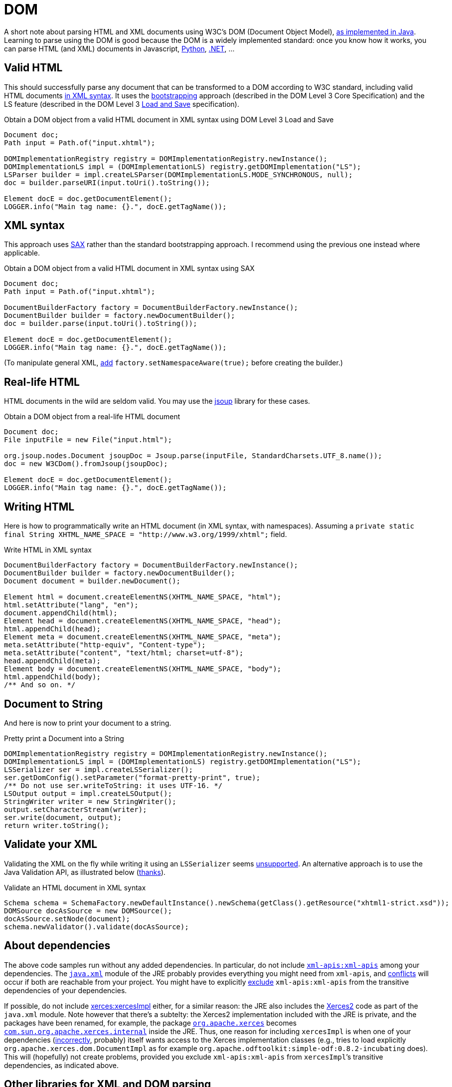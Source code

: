 = DOM

A short note about parsing HTML and XML documents using W3C’s DOM (Document Object Model), https://docs.oracle.com/en/java/javase/13/docs/api/java.xml/org/w3c/dom/package-summary.html[as implemented in Java]. Learning to parse using the DOM is good because the DOM is a widely implemented standard: once you know how it works, you can parse HTML (and XML) documents in Javascript, https://docs.python.org/3/library/xml.dom.html[Python], https://docs.microsoft.com/en-us/dotnet/standard/data/xml/xml-document-object-model-dom[.NET], …

== Valid HTML
This should successfully parse any document that can be transformed to a DOM according to W3C standard, including valid HTML documents https://stackoverflow.com/questions/29041855[in XML syntax]. It uses the https://www.w3.org/TR/DOM-Level-3-Core/core.html#Bootstrap[bootstrapping] approach (described in the DOM Level 3 Core Specification) and the LS feature (described in the DOM Level 3 https://www.w3.org/TR/2004/REC-DOM-Level-3-LS-20040407/[Load and Save] specification).

.Obtain a DOM object from a valid HTML document in XML syntax using DOM Level 3 Load and Save
[source,java]
----
Document doc;
Path input = Path.of("input.xhtml");

DOMImplementationRegistry registry = DOMImplementationRegistry.newInstance();
DOMImplementationLS impl = (DOMImplementationLS) registry.getDOMImplementation("LS");
LSParser builder = impl.createLSParser(DOMImplementationLS.MODE_SYNCHRONOUS, null);
doc = builder.parseURI(input.toUri().toString());

Element docE = doc.getDocumentElement();
LOGGER.info("Main tag name: {}.", docE.getTagName());
----

== XML syntax
This approach uses https://en.wikipedia.org/wiki/Simple_API_for_XML[SAX] rather than the standard bootstrapping approach. I recommend using the previous one instead where applicable.

.Obtain a DOM object from a valid HTML document in XML syntax using SAX
[source,java]
----
Document doc;
Path input = Path.of("input.xhtml");

DocumentBuilderFactory factory = DocumentBuilderFactory.newInstance();
DocumentBuilder builder = factory.newDocumentBuilder();
doc = builder.parse(input.toUri().toString());

Element docE = doc.getDocumentElement();
LOGGER.info("Main tag name: {}.", docE.getTagName());
----

(To manipulate general XML, https://stackoverflow.com/questions/49790117/are-there-any-disadvantages-to-setnamespaceawaretrue[add] `factory.setNamespaceAware(true);` before creating the builder.)

== Real-life HTML
HTML documents in the wild are seldom valid. You may use the https://jsoup.org/[jsoup] library for these cases.

.Obtain a DOM object from a real-life HTML document
[source,java]
----
Document doc;
File inputFile = new File("input.html");

org.jsoup.nodes.Document jsoupDoc = Jsoup.parse(inputFile, StandardCharsets.UTF_8.name());
doc = new W3CDom().fromJsoup(jsoupDoc);

Element docE = doc.getDocumentElement();
LOGGER.info("Main tag name: {}.", docE.getTagName());
----

== Writing HTML
Here is how to programmatically write an HTML document (in XML syntax, with namespaces). Assuming a `private static final String XHTML_NAME_SPACE = "http://www.w3.org/1999/xhtml";` field.

.Write HTML in XML syntax
[source,java]
----
DocumentBuilderFactory factory = DocumentBuilderFactory.newInstance();
DocumentBuilder builder = factory.newDocumentBuilder();
Document document = builder.newDocument();

Element html = document.createElementNS(XHTML_NAME_SPACE, "html");
html.setAttribute("lang", "en");
document.appendChild(html);
Element head = document.createElementNS(XHTML_NAME_SPACE, "head");
html.appendChild(head);
Element meta = document.createElementNS(XHTML_NAME_SPACE, "meta");
meta.setAttribute("http-equiv", "Content-type");
meta.setAttribute("content", "text/html; charset=utf-8");
head.appendChild(meta);
Element body = document.createElementNS(XHTML_NAME_SPACE, "body");
html.appendChild(body);
/** And so on. */
----

== Document to String
And here is now to print your document to a string.

.Pretty print a Document into a String
[source,java]
----
DOMImplementationRegistry registry = DOMImplementationRegistry.newInstance();
DOMImplementationLS impl = (DOMImplementationLS) registry.getDOMImplementation("LS");
LSSerializer ser = impl.createLSSerializer();
ser.getDomConfig().setParameter("format-pretty-print", true);
/** Do not use ser.writeToString: it uses UTF-16. */
LSOutput output = impl.createLSOutput();
StringWriter writer = new StringWriter();
output.setCharacterStream(writer);
ser.write(document, output);
return writer.toString();
----

== Validate your XML
Validating the XML on the fly while writing it using an `LSSerializer` seems https://hg.openjdk.java.net/jdk/jdk12/file/tip/src/java.xml/share/classes/com/sun/org/apache/xml/internal/serializer/dom3/LSSerializerImpl.java#l140[unsupported]. An alternative approach is to use the Java Validation API, as illustrated below (https://stackoverflow.com/questions/15732/whats-the-best-way-to-validate-an-xml-file-against-an-xsd-file[thanks]).

.Validate an HTML document in XML syntax
[source,java]
----
Schema schema = SchemaFactory.newDefaultInstance().newSchema(getClass().getResource("xhtml1-strict.xsd"));
DOMSource docAsSource = new DOMSource();
docAsSource.setNode(document);
schema.newValidator().validate(docAsSource);
----

== About dependencies
The above code samples run without any added dependencies. In particular, do not include https://search.maven.org/search?q=g:xml-apis%20AND%20a:xml-apis&core=gav[`xml-apis:xml-apis`] among your dependencies. The https://docs.oracle.com/en/java/javase/12/docs/api/java.xml/module-summary.html[`java.xml`] module of the JRE probably provides everything you might need from `xml-apis`, and https://stackoverflow.com/a/53824670[conflicts] will occur if both are reachable from your project. You might have to explicitly https://stackoverflow.com/q/21881183/859604[exclude] `xml-apis:xml-apis` from the transitive dependencies of your dependencies.

If possible, do not include https://search.maven.org/search?q=g:xerces%20AND%20a:xercesImpl&core=gav[xerces:xercesImpl] either, for a similar reason: the JRE also includes the https://xerces.apache.org/xerces2-j/[Xerces2] code as part of the `java.xml` module. Note however that there’s a subtelty: the Xerces2 implementation included with the JRE is private, and the packages have been renamed, for example, the package https://xerces.apache.org/xerces2-j/javadocs/xerces2/index.html[`org.apache.xerces`] becomes https://hg.openjdk.java.net/jdk/jdk12/file/tip/src/java.xml/share/classes/com/sun/org/apache/xerces/internal/[`com.sun.org.apache.xerces.internal`] inside the JRE. Thus, one reason for including `xercesImpl` is when one of your dependencies (https://stackoverflow.com/a/35223700[incorrectly], probably) itself wants access to the Xerces implementation classes (e.g., tries to load explicitly `org.apache.xerces.dom.DocumentImpl` as for example `org.apache.odftoolkit:simple-odf:0.8.2-incubating` does). This will (hopefully) not create problems, provided you exclude `xml-apis:xml-apis` from `xercesImpl`’s transitive dependencies, as indicated above.

== Other libraries for XML and DOM parsing
If you want something more powerful than the W3C DOM API included in the JDK, check out https://github.com/elharo/xom/[xom] or perhaps https://dom4j.github.io/[<dom4j>], which seems very https://www.overops.com/blog/the-top-100-java-libraries-in-2016-after-analyzing-47251-dependencies/[popular] (I have not used these libraries).

== Refs

* Parsing from DOM and related technologies in Java: see https://docs.oracle.com/javase/tutorial/jaxp/TOC.html[JAXP] tutorial (focus on the parts related to the DOM)
//https://www.oracle.com/java/technologies/jaxp-introduction.html+}
** (JAXP (https://jcp.org/en/jsr/detail?id=206[JSR 206]) has been withdrawn as a standalone project following its inclusion in OpenJDK 7, see section 11.5 in the specification PDF of JAXP 1.6 (Maintenance Release 3, 4 March 2014).)
* https://dom4j.github.io/[<dom4j>], a well-written library for simpler DOM manipulation
* https://en.wikipedia.org/wiki/Comparison_of_HTML_parsers[Comparison] of HTML parsers (Wikipedia)
* W3C https://www.w3.org/TR/2015/REC-dom-20151119/[DOM4] (Recommendation 19 November 2015), a snapshot of the DOM Living Standard
* https://github.com/elharo/xom/[xom], seems to be high-quality


